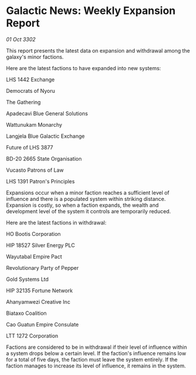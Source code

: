 * Galactic News: Weekly Expansion Report

/01 Oct 3302/

This report presents the latest data on expansion and withdrawal among the galaxy's minor factions. 

Here are the latest factions to have expanded into new systems: 

LHS 1442 Exchange 

Democrats of Nyoru 

The Gathering 

Apadecavi Blue General Solutions 

Wattunukam Monarchy 

Langjela Blue Galactic Exchange	 

Future of LHS 3877 

BD-20 2665 State Organisation 

Vucasto Patrons of Law 

LHS 1391 Patron's Principles 

Expansions occur when a minor faction reaches a sufficient level of influence and there is a populated system within striking distance. Expansion is costly, so when a faction expands, the wealth and development level of the system it controls are temporarily reduced. 

Here are the latest factions in withdrawal: 

HO Bootis Corporation 

HIP 18527 Silver Energy PLC 

Wayutabal Empire Pact 

Revolutionary Party of Pepper 

Gold Systems Ltd 

HIP 32135 Fortune Network 

Ahanyamwezi Creative Inc 

Biataxo Coalition 

Cao Guatun Empire Consulate 

LTT 1272 Corporation 

Factions are considered to be in withdrawal if their level of influence within a system drops below a certain level. If the faction's influence remains low for a total of five days, the faction must leave the system entirely. If the faction manages to increase its level of influence, it remains in the system.